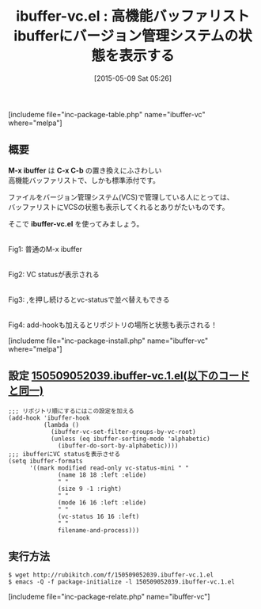 #+BLOG: rubikitch
#+POSTID: 899
#+BLOG: rubikitch
#+DATE: [2015-05-09 Sat 05:26]
#+PERMALINK: ibuffer-vc
#+OPTIONS: toc:nil num:nil todo:nil pri:nil tags:nil ^:nil \n:t -:nil
#+ISPAGE: nil
#+DESCRIPTION:
# (progn (erase-buffer)(find-file-hook--org2blog/wp-mode))
#+BLOG: rubikitch
#+CATEGORY: バッファ切り替え
#+EL_PKG_NAME: ibuffer-vc
#+TAGS: ibuffer, git, vc
#+EL_TITLE0: 高機能バッファリストibufferにバージョン管理システムの状態を表示する
#+EL_URL: 
#+begin: org2blog
#+TITLE: ibuffer-vc.el : 高機能バッファリストibufferにバージョン管理システムの状態を表示する
[includeme file="inc-package-table.php" name="ibuffer-vc" where="melpa"]

#+end:
** 概要
*M-x ibuffer* は *C-x C-b* の置き換えにふさわしい
高機能バッファリストで、しかも標準添付です。

ファイルをバージョン管理システム(VCS)で管理している人にとっては、
バッファリストにVCSの状態も表示してくれるとありがたいものです。

そこで *ibuffer-vc.el* を使ってみましょう。

# (progn (forward-line 1)(shell-command "screenshot-time.rb org_template" t))
#+ATTR_HTML: :width 480
[[file:/r/sync/screenshots/20150509053737.png]]
Fig1: 普通のM-x ibuffer


#+ATTR_HTML: :width 480
[[file:/r/sync/screenshots/20150509053549.png]]
Fig2: VC statusが表示される

#+ATTR_HTML: :width 480
[[file:/r/sync/screenshots/20150509053602.png]]
Fig3: ,を押し続けるとvc-statusで並べ替えもできる

#+ATTR_HTML: :width 480
[[file:/r/sync/screenshots/20150509052613.png]]
Fig4: add-hookも加えるとリポジトリの場所と状態も表示される！


[includeme file="inc-package-install.php" name="ibuffer-vc" where="melpa"]
** 設定 [[http://rubikitch.com/f/150509052039.ibuffer-vc.1.el][150509052039.ibuffer-vc.1.el(以下のコードと同一)]]
#+BEGIN: include :file "/r/sync/junk/150509/150509052039.ibuffer-vc.1.el"
#+BEGIN_SRC fundamental
;;; リポジトリ順にするにはこの設定を加える
(add-hook 'ibuffer-hook
          (lambda ()
            (ibuffer-vc-set-filter-groups-by-vc-root)
            (unless (eq ibuffer-sorting-mode 'alphabetic)
              (ibuffer-do-sort-by-alphabetic))))
;;; ibufferにVC statusを表示させる
(setq ibuffer-formats
      '((mark modified read-only vc-status-mini " "
              (name 18 18 :left :elide)
              " "
              (size 9 -1 :right)
              " "
              (mode 16 16 :left :elide)
              " "
              (vc-status 16 16 :left)
              " "
              filename-and-process)))
#+END_SRC

#+END:

** 実行方法
#+BEGIN_EXAMPLE
$ wget http://rubikitch.com/f/150509052039.ibuffer-vc.1.el
$ emacs -Q -f package-initialize -l 150509052039.ibuffer-vc.1.el
#+END_EXAMPLE

[includeme file="inc-package-relate.php" name="ibuffer-vc"]
